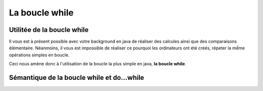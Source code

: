 .. author::

    Alexandre Fiset et Jean Martin Vlaeminck

===============
La boucle while
===============
---------------------------
Utilitée de la boucle while
---------------------------
Il vous est à présent possible avec votre background en java de réaliser des calcules ainsi que des comparaisons élémentaire. Néanmoins, il vous est impossible de réaliser ce pourquoi les ordinateurs ont été créés, répeter la mếme opérations simples en boucle.


Ceci nous amène donc à l'utilisation de la boucle la plus simple en java, **la boucle while**. 


--------------------------------------------
Sémantique de la boucle while et do...while
--------------------------------------------
